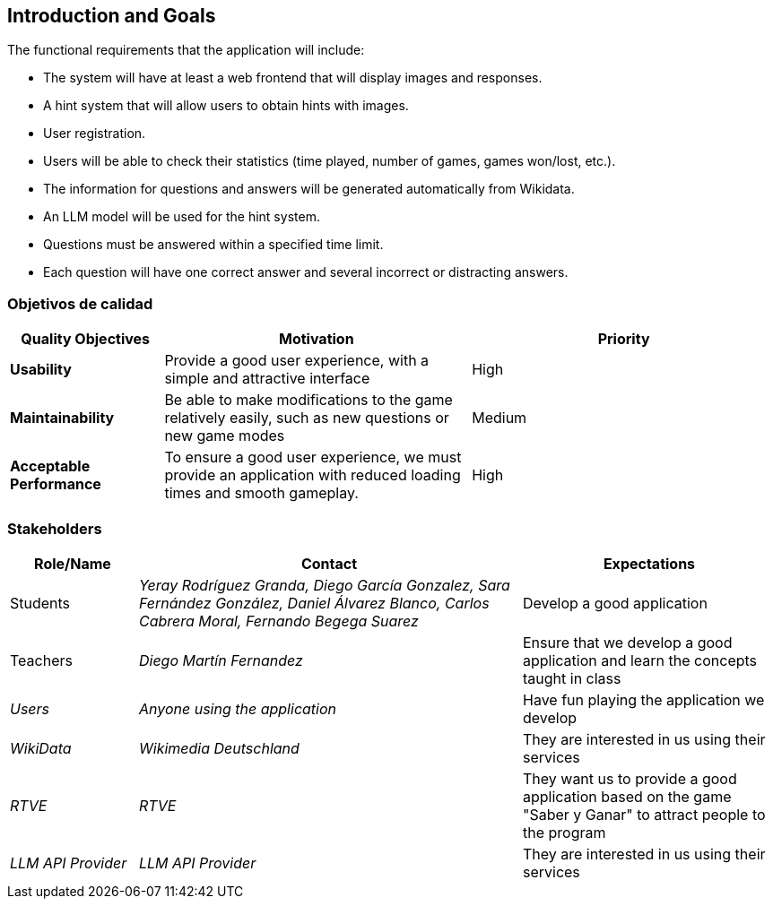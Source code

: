ifndef::imagesdir[:imagesdir: ../images]

[[section-introduction-and-goals]]
== Introduction and Goals
The functional requirements that the application will include:

* The system will have at least a web frontend that will display images and responses.
* A hint system that will allow users to obtain hints with images.
* User registration.
* Users will be able to check their statistics (time played, number of games, games won/lost, etc.).
* The information for questions and answers will be generated automatically from Wikidata.
* An LLM model will be used for the hint system.
* Questions must be answered within a specified time limit.
* Each question will have one correct answer and several incorrect or distracting answers.

=== Objetivos de calidad
[options="header",cols="1,2,2"]
|===
|Quality Objectives  
|Motivation  
|Priority  

|*Usability*  
|Provide a good user experience, with a simple and attractive interface  
|High  

|*Maintainability*  
|Be able to make modifications to the game relatively easily, such as new questions or new game modes  
|Medium  

|*Acceptable Performance*  
|To ensure a good user experience, we must provide an application with reduced loading times and smooth gameplay.  
|High  
|===

=== Stakeholders
[options="header",cols="1,3,2"]
|===  
|Role/Name | Contact | Expectations  
| Students | _Yeray Rodríguez Granda, Diego García Gonzalez, Sara Fernández González, Daniel Álvarez Blanco, Carlos Cabrera Moral, Fernando Begega Suarez_ | Develop a good application  
| Teachers | _Diego Martín Fernandez_ | Ensure that we develop a good application and learn the concepts taught in class  
| _Users_ | _Anyone using the application_ | Have fun playing the application we develop  
| _WikiData_ | _Wikimedia Deutschland_ | They are interested in us using their services  
| _RTVE_ | _RTVE_ | They want us to provide a good application based on the game "Saber y Ganar" to attract people to the program  
| _LLM API Provider_ | _LLM API Provider_ | They are interested in us using their services  
|===  

